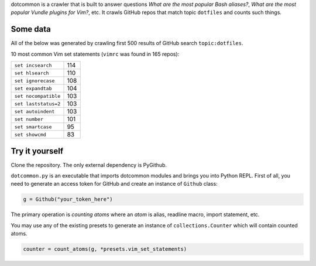 dotcommon is a crawler that is built to answer questions
*What are the most popular Bash aliases?*,
*What are the most popular Vundle plugins for Vim?*, etc.
It crawls GitHub repos that match topic ``dotfiles`` and counts such things.

=========
Some data
=========

All of the below was generated by crawling first 500 results of
GitHub search ``topic:dotfiles``.

10 most common Vim set statements (``vimrc`` was found in 165 repos):

====================  ===
``set incsearch``     114
``set hlsearch``      110
``set ignorecase``    108
``set expandtab``     104
``set nocompatible``  103
``set laststatus=2``  103
``set autoindent``    103
``set number``        101
``set smartcase``     95
``set showcmd``       83
====================  ===

===============
Try it yourself
===============

Clone the repository. The only external dependency is PyGithub.

``dotcommon.py`` is an executable that imports dotcommon modules
and brings you into Python REPL. First of all, you need to generate
an access token for GitHub and create an instance of ``Github`` class:

.. code-block:: python

    g = Github("your_token_here")

The primary operation is *counting atoms* where an *atom* is alias,
readline macro, import statement, etc.

You may use any of the existing presets to generate an instance
of ``collections.Counter`` which will contain counted atoms.

.. code-block:: python

    counter = count_atoms(g, *presets.vim_set_statements)
